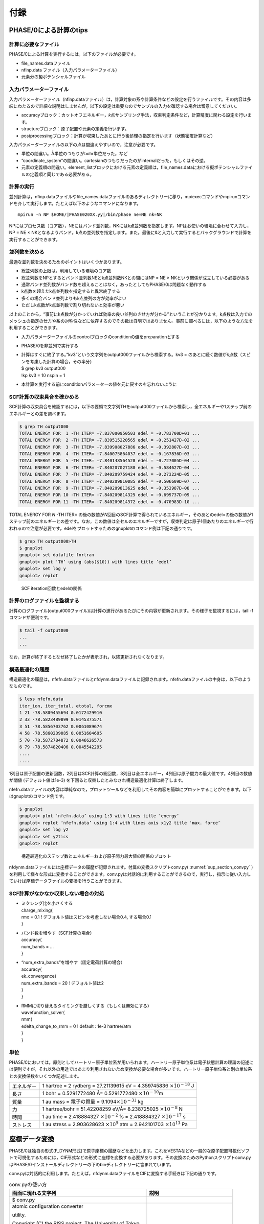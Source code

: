 .. _sup_chapter:

付録
====

PHASE/0による計算のtips
-----------------------

計算に必要なファイル
~~~~~~~~~~~~~~~~~~~~

PHASE/0による計算を実行するには，以下のファイルが必要です。

-  file_names.dataファイル
-  nfinp.data ファイル（入力パラメーターファイル）
-  元素分の擬ポテンシャルファイル

入力パラメーターファイル
~~~~~~~~~~~~~~~~~~~~~~~~

入力パラメーターファイル（nfinp.dataファイル）は，計算対象の系や計算条件などの設定を行うファイルです。その内容は多岐にわたるので詳細な説明はしませんが，以下の設定は重要なのでサンプルの入力を確認する場合は留意してください。

-  accuracyブロック：カットオフエネルギー，\ *k*\ 点サンプリング手法，収束判定条件など，計算精度に関わる設定を行います。
-  structureブロック：原子配置や元素の定義を行います。
-  postprocessingブロック：計算が収束したあとに行う後処理の指定を行います（状態密度計算など）

入力パラメーターファイルの以下の点は間違えやすいので，注意が必要です。

-  単位の間違い。Å単位のつもりがbohr単位だった，など
-  “coordinate_system”の間違い。cartesianのつもりだったのがinternalだった，もしくはその逆。
-  元素の定義順の間違い。element_listブロックにおける元素の定義順は，file_names.dataにおける擬ポテンシャルファイルの定義順と同じである必要がある。

.. _計算の実行-11:

計算の実行
~~~~~~~~~~

並列計算は，nfinp.dataファイルやfile_names.dataファイルのあるディレクトリーに移り，mpiexecコマンドやmpirunコマンドを介して実行します。たとえば以下のようなコマンドになります。

.. parsed-literal::

   mpirun -n NP $HOME/|PHASE020XX.yy|/bin/phase ne=NE nk=NK

NPにはプロセス数（コア数），NEにはバンド並列数，NKにはk点並列数を指定します。NPはお使いの環境に合わせて入力し，NP = NE × NKとなるようバンド，k点の並列数を指定します。また，最後に&と入力して実行するとバックグラウンドで計算を実行することができます。

並列数を決める
~~~~~~~~~~~~~~

最適な並列数を決めるためのポイントはいくつかあります。

-  総並列数の上限は，利用している環境のコア数
-  総並列数をNPとするとバンド並列数NEとk点並列数NKとの間にはNP = NE × NKという関係が成立している必要がある
-  通常バンド並列数がバンド数を超えることはなく，あったとしてもPHASE/0は問題なく動作する
-  k点数を超えたk点並列数を指定すると異常終了する
-  多くの場合バンド並列よりもk点並列の方が効率がよい
-  ただしk点数がk点並列数で割り切れないと効率が悪い

以上のことから，“事前にk点数が分かっていれば効率の良い並列のさせ方が分かる”ということが分かります。k点数は入力でのメッシュの指定の仕方や系の対称性などに依存するのでその数は自明ではありません。事前に調べるには，以下のような方法を利用することができます。

-  入力パラメーターファイルのcontrolブロックのconditionの値をpreparationとする
-  PHASE/0を非並列で実行する
-  | 計算はすぐに終了する。”kv3”という文字列をoutput000ファイルから検索する。kv3
     = のあとに続く数値がk点数（スピンを考慮した計算の場合，その半分）
   | $ grep kv3 output000
   | !kp kv3 = 10 nspin = 1
-  本計算を実行する前にconditionパラメーターの値を元に戻すのを忘れないように

SCF計算の収束具合を確かめる
~~~~~~~~~~~~~~~~~~~~~~~~~~~

SCF計算の収束具合を確認するには，以下の要領で文字列THをoutput000ファイルから検索し，全エネルギーや1ステップ前のエネルギーとの差を調べます。

.. code-block:: text

  $ grep TH output000
  TOTAL ENERGY FOR  1 -TH ITER= -7.837000950503 edel = -0.783700D+01 ...
  TOTAL ENERGY FOR  2 -TH ITER= -7.839515220565 edel = -0.251427D-02 ...
  TOTAL ENERGY FOR  3 -TH ITER= -7.839908027886 edel = -0.392807D-03 ...
  TOTAL ENERGY FOR  4 -TH ITER= -7.840075864037 edel = -0.167836D-03 ...
  TOTAL ENERGY FOR  5 -TH ITER= -7.840148564528 edel = -0.727005D-04 ...
  TOTAL ENERGY FOR  6 -TH ITER= -7.840207027180 edel = -0.584627D-04 ...
  TOTAL ENERGY FOR  7 -TH ITER= -7.840209759424 edel = -0.273224D-05 ...
  TOTAL ENERGY FOR  8 -TH ITER= -7.840209810085 edel = -0.506609D-07 ...
  TOTAL ENERGY FOR  9 -TH ITER= -7.840209813625 edel = -0.353987D-08 ...
  TOTAL ENERGY FOR 10 -TH ITER= -7.840209814325 edel = -0.699737D-09 ...
  TOTAL ENERGY FOR 11 -TH ITER= -7.840209814372 edel = -0.470983D-10 ...

TOTAL ENERGY FOR *N* -TH ITER= の後の数値が\ *N*\ 回目のSCF計算で得られているエネルギー，そのあとのedel=の後の数値が1ステップ前のエネルギーとの差です。なお，この数値は全セルのエネルギーですが，収束判定は原子1個あたりのエネルギーで行われるので注意が必要です。edelをプロットするためのgnuplotのコマンド例は下記の通りです。

.. code-block:: text

  $ grep TH output000>TH
  $ gnuplot
  gnuplot> set datafile fortran
  gnuplot> plot ’TH’ using (abs($10)) with lines title ’edel’
  gnuplot> set log y
  gnuplot> replot

.. figure:: media/image18.png
  :name: sup_edel

  SCF iteration回数とedelの関係

計算のログファイルを監視する
~~~~~~~~~~~~~~~~~~~~~~~~~~~~

計算のログファイル(output000ファイル)は計算の進行があるたびにその内容が更新されます。その様子を監視するには，tail -fコマンドが便利です。

.. code-block:: text

  $ tail -f output000
  ...
  ...

なお，計算が終了するとなぜ終了したかが表示され，以降更新されなくなります。

構造最適化の履歴
~~~~~~~~~~~~~~~~

構造最適化の履歴は，nfefn.dataファイルとnfdynm.dataファイルに記録されます。nfefn.dataファイルの中身は，以下のようなものです。

.. code-block::

  $ less nfefn.data
  iter_ion, iter_total, etotal, forcmx
  1 21 -78.5809455694 0.0172429910
  2 33 -78.5823489899 0.0145375571
  3 51 -78.5856703762 0.0061089674
  4 58 -78.5860239085 0.0051604695
  5 70 -78.5872784872 0.0046626573
  6 79 -78.5874820406 0.0045542295
  ....
  ....

1列目は原子配置の更新回数，2列目はSCF計算の総回数，3列目は全エネルギー，4列目は原子間力の最大値です。4列目の数値が閾値 (デフォルト値は1e-3) を下回ると収束したとみなされ構造最適化計算は終了します。

nfefn.dataファイルの内容は単純なので，プロットツールなどを利用してその内容を簡単にプロットすることができます。以下はgnuplotのコマンド例です。

.. code-block:: text

  $ gnuplot
  gnuplot> plot ‘nfefn.data’ using 1:3 with lines title ‘energy’
  gnuplot> replot ‘nfefn.data’ using 1:4 with lines axis x1y2 title ‘max. force’
  gnuplot> set log y2
  gnuplot> set y2tics
  gnuplot> replot

.. figure:: media/image19.png
  :name: sup_nfefn_plot

  構造最適化のステップ数とエネルギーおよび原子間力最大値の関係のプロット

nfdynm.dataファイルには座標データの履歴が記録されます。付属の変換スクリプトconv.py( :numref:`sup_section_convpy` )を利用して様々な形式に変換することができます。conv.pyは対話的に利用することができるので，実行し，指示に従い入力していけば座標データファイルの変換を行うことができます。

SCF計算がなかなか収束しない場合の対処
~~~~~~~~~~~~~~~~~~~~~~~~~~~~~~~~~~~~~

-  | ミクシング比を小さくする
   | charge_mixing{
   | rmx = 0.1 ! デフォルト値はスピンを考慮しない場合0.4, する場合0.1
   | }
-  | バンド数を増やす（SCF計算の場合）
   | accuracy{
   | num_bands = ...
   | }
-  | “num_extra_bands”を増やす（固定電荷計算の場合）
   | accuracy{
   | ek_convergence{
   | num_extra_bands = 20 ! デフォルト値は2
   | }
   | }
-  | RMMに切り替えるタイミングを厳しくする（もしくは無効にする）
   | wavefunction_solver{
   | rmm{
   | edelta_change_to_rmm = 0 ! default : 1e-3 hartree/atm
   | }
   | }

単位
~~~~

PHASE/0においては，原則としてハートリー原子単位系が用いられます。ハートリー原子単位系は電子状態計算の理論の記述には便利ですが，それ以外の用途ではあまり利用されないため変換が必要な場合が多いです。ハートリー原子単位系と別の単位系との変換係数をいくつか記述します。

+------------+--------------------------------------------------------+
| エネルギー | 1 hartree = 2 rydberg = 27.21139615 eV = 4.359745836   |
|            | :math:`\times 10^{- 18}` J                             |
+------------+--------------------------------------------------------+
| 長さ       | 1 bohr = 0.5291772480 Å= 0.5291772480                  |
|            | :math:`\times 10^{- 10}`\ m                            |
+------------+--------------------------------------------------------+
| 質量       | 1 au mass = 電子の質量 =                               |
|            | 9.1094\ :math:`\times 10^{- 31}` kg                    |
+------------+--------------------------------------------------------+
| 力         | 1 hartree/bohr = 51.42208259 eV/Å= 8.238725025         |
|            | :math:`\times 10^{- 8}` N                              |
+------------+--------------------------------------------------------+
| 時間       | 1 au time = 2.418884327 :math:`\times 10^{- 2}` fs =   |
|            | 2.418884327 :math:`\times 10^{- 17}` s                 |
+------------+--------------------------------------------------------+
| ストレス   | 1 au stress = 2.903628623 :math:`\times 10^{9}` atm =  |
|            | 2.942101703 :math:`\times 10^{13}` Pa                  |
+------------+--------------------------------------------------------+

.. _sup_section_convpy:

座標データ変換
--------------

PHASE/0は独自の形式(F_DYNM形式)で原子座標の履歴などを出力します。これをVESTAなどの一般的な原子配置可視化ソフトで可視化するためには，CIF形式などの形式に座標を変換する必要があります。その変換のためのPythonスクリプトconv.pyはPHASE/0インストールディレクトリーの下のbinディレクトリーに含まれています。

conv.pyは対話的に利用します。たとえば，nfdynm.dataファイルをCIFに変換する手続きは下記の通りです。

.. table:: conv.pyの使い方
   :widths: auto
   :class: longtable

   +----------------------------------+----------------------------------+
   | 画面に現れる文字列               | 説明                             |
   +==================================+==================================+
   | $ conv.py                        |                                  |
   +----------------------------------+----------------------------------+
   | atomic configuration converter   | 変換元のファイル形式\            |
   |                                  |                                  |
   | utility.                         | を指定する。nfdynm.dataの場合ph\ |
   |                                  |                                  |
   |                                  | ase_outputなので1を指定し，Enter |
   | Copyright (C) the RISS project,  |                                  |
   | The University of Tokyo          |                                  |
   |                                  |                                  |
   | select the type of the input     |                                  |
   | atomic coordinate file           |                                  |
   |                                  |                                  |
   | 0. phase_input                   |                                  |
   | 1. phase_output                  |                                  |
   | 2. VASP_input                    |                                  |
   | 3. VASP_output                   |                                  |
   | 4. OpenMX_input                  |                                  |
   | 5. OpenMX_output                 |                                  |
   | 6. XSF                           |                                  |
   | 7. xyz                           |                                  |
   | 8. cube                          |                                  |
   | 9. cif                           |                                  |
   | 10. dmol                         |                                  |
   | 11. LAMMPS_output                |                                  |
   |                                  |                                  |
   | x. Exit                          |                                  |
   |                                  |                                  |
   | Please enter a selection         |                                  |
   | (0/1/2/3/4/5/6/7/8/9/10/11/x)    |                                  |
   | [0]:                             |                                  |
   +----------------------------------+----------------------------------+
   | Please enter the name of the     | nfdynm.data                      |
   |                                  |                                  |
   | input atomic coordinate file, or | ファイルのファイル名を指定。nf\  |
   |                                  |                                  |
   | type x to exit. [nfdynm.data]:   | dynm.dataでよいならそのままEnter |
   +----------------------------------+----------------------------------+
   | Please enter the frame no.       | フレームを\                      |
   |                                  |                                  |
   | (enter a negative value in order | 選択する。負の値の場合「全フレー\|
   |                                  |                                  |
   | to output all frames when        | ム」を選択することに相当する。ま\|
   |                                  |                                  |
   | possible), or type x to exit.    | た，カンマ区切りで三つの整数を指\|
   |                                  |                                  |
   | [-1]:                            | 定することによって，             |
   |                                  |                                  |
   |                                  | 始フレーム, 終フレーム，間隔を\  |
   |                                  |                                  |
   |                                  | 指定することができる。この指定方\|
   |                                  |                                  |
   |                                  | 法の場合負の値は最終フレームを意\|
   |                                  |                                  |
   |                                  | 味する。フレームの数値は0始まり  |
   +----------------------------------+----------------------------------+
   | select the type of the output    | 変換先の形式を指\                |
   |                                  |                                  |
   | atomic coordinate file           | 定する。CIFの場合7と入力しEnter  |
   |                                  |                                  |
   | 0. phase_input                   |                                  |
   | 1. phase_output                  |                                  |
   | 2. VASP_input                    |                                  |
   | 3. OpenMX_input                  |                                  |
   | 4. XSF                           |                                  |
   | 5. xyz                           |                                  |
   | 6. cube                          |                                  |
   | 7. cif                           |                                  |
   | 8. dmol                          |                                  |
   | 9. LAMMPS_input                  |                                  |
   |                                  |                                  |
   | x. Exit                          |                                  |
   |                                  |                                  |
   | Please enter a selection         |                                  |
   | (0/1/2/3/4/5/6/7/8/9/x) [1]:     |                                  |
   +----------------------------------+----------------------------------+
   | Please enter the name the output | 出力ファイル名を指定する。CI\    |
   |                                  |                                  |
   | atomic coordinate file, or type  | Fの場合，デフォルト値はcoord.cif |
   |                                  |                                  |
   | x to exit. [coord.cif]:          |                                  |
   +----------------------------------+----------------------------------+

以上の操作によって，nfdynm.dataファイルからCIFを得ることができます。そのほかのファイル形式についても同様に変換することができます。

conv.py起動時に，以下のオプションを指定することができます。

========== ===================================================
オプション 説明
========== ===================================================
--pack     単位胞の中に原子を押し込めます
--na=NA    *a*\ 軸をNA倍にしたスーパーセルを作成し，変換します
--nb=NB    *b*\ 軸をNB倍にしたスーパーセルを作成し，変換します
--nc=NC    *c*\ 軸をNC倍にしたスーパーセルを作成し，変換します
========== ===================================================

Linuxコマンド
-------------

.. table:: Linuxコマンド
   :widths: auto
   :class: longtable

   +----------------------+----------------------------------------------+
   | コマンド             | 説明                                         |
   +======================+==============================================+
   | cd                   | 引\                                          |
   |                      | 数で指定したディレクトリーを変更する。引数な\|
   |                      |                                              |
   |                      | しで実行すると，ホームディレクトリーに移る。 |
   |                      |                                              |
   |                      | .  はカレントディレクトリー，                |
   |                      |                                              |
   |                      | .. は親ディレクトリ－，                      |
   |                      |                                              |
   |                      | ~  はホームディレクトリー，                  |
   |                      |                                              |
   |                      | /  はルートディレクトリーを表します。        |
   |                      |                                              |
   |                      | 例：                                         |
   |                      |                                              |
   |                      | cd abc (abcというディレクトリーに移る)       |
   |                      |                                              |
   |                      | cd (ホームディレクトリーに移る)              |
   |                      |                                              |
   +----------------------+----------------------------------------------+
   | ls                   | ディレクトリーの下のファイルを表示する。\    |
   |                      |                                              |
   |                      | 例：                                         |
   |                      |                                              |
   |                      | $ ls                                         |
   |                      |                                              |
   |                      | nfinp.data file_names.data                   |
   +----------------------+----------------------------------------------+
   | less                 | ファイルの中身を参照する（編集は不可）       |
   |                      |                                              |
   |                      | 例：nfinp.dataファイルの中身を参照する       |
   |                      |                                              |
   |                      | $ less nfinp.data                            |
   |                      |                                              |
   |                      | control{                                     |
   |                      |                                              |
   |                      | condition = initial                          |
   |                      |                                              |
   |                      | }                                            |
   |                      |                                              |
   |                      | accuracy{                                    |
   |                      |                                              |
   |                      | ...                                          |
   |                      |                                              |
   |                      | ...                                          |
   |                      |                                              |
   |                      | jで下に，kで上\                              |
   |                      | にスクロールできる。qで抜けることができる。  |
   +----------------------+----------------------------------------------+
   | pwd                  | 現在のディレクトリーを出力する。             |
   |                      |                                              |
   |                      | 例：                                         |
   |                      |                                              |
   |                      | $ pwd                                        |
   |                      |                                              |
   |                      | /home/phase0                                 |
   +----------------------+----------------------------------------------+
   | cp                   | 一つ目の引数のファ\                          |
   |                      | イルを，二つ目の引数のファイルにコピーする。 |
   |                      |                                              |
   |                      | コピー先がディレクトリーの場合はそのディレク\|
   |                      | トリーの下に\                                |
   |                      |                                              |
   |                      | コピー元と同じファイル名でコピーされる。\    |
   |                      |                                              |
   |                      | -Rオプションによってディレクトリーごと\      |
   |                      |                                              |
   |                      | コピーすることもできる。コピー先のファイル\  |
   |                      |                                              |
   |                      | が存在する場合上書きされるので，注意が必要。 |
   +----------------------+----------------------------------------------+
   | mv                   | 一つ目の引数のファ\                          |
   |                      | イルを二つ目の引数のファイルにリネームする。 |
   |                      |                                              |
   |                      | 元のファイルは保持されないので注意が必要。   |
   +----------------------+----------------------------------------------+
   | rm                   | 引数に指定したファ\                          |
   |                      | イルを削除する。やり直せないので注意が必要。 |
   +----------------------+----------------------------------------------+
   | echo                 | 引数の文字列をそのまま標準出力に出力する。   |
   |                      |                                              |
   |                      | 例：                                         |
   |                      |                                              |
   |                      | $ echo "abc"                                 |
   |                      |                                              |
   |                      | abc                                          |
   +----------------------+----------------------------------------------+
   | command > file       | コマンドの結果を，\                          |
   |                      | ファイルに出力する。ファイルは上書きされる。 |
   |                      |                                              |
   |                      | 例：lsの結果をls.txtに出力する               |
   |                      |                                              |
   |                      | $ ls > ls.txt                                |
   |                      |                                              |
   |                      | $ less ls.txt                                |
   |                      |                                              |
   |                      | nfinp.data file_names.data                   |
   +----------------------+----------------------------------------------+
   | command >> file      | コマンドの結果を，ファイルの末尾に出力する。 |
   +----------------------+----------------------------------------------+
   | command1 \| command2 | command1の結果を，command2の入力とする。     |
   |                      |                                              |
   |                      | 例：実行中のmpiexecコマンドを調べる          |
   |                      |                                              |
   |                      | $ ps aux \|grep mpiexec                      |
   |                      |                                              |
   |                      | ... mpiexec -n 4 phase ...                   |
   |                      |                                              |
   |                      | ... grep mpiexec ...                         |
   +----------------------+----------------------------------------------+
   | tail                 | ファイルの末尾を表示する。\                  |
   |                      |                                              |
   |                      | -fオプションをつけるとファイル更新を監視する\|
   |                      |                                              |
   |                      | ようになり，更新される度にその内容が\        |
   |                      |                                              |
   |                      | 表示される。-*n*\ オプション(*n*\ は\        |
   |                      |                                              |
   |                      | 数値)を指定すると，末尾\ *n*\ 行を出力する。 |
   +----------------------+----------------------------------------------+
   | grep                 | ファイルの中身を検査し\                      |
   |                      | ，引数に与えた文字列と一致する行を出力する。 |
   |                      |                                              |
   |                      | 例：output000からエネルギーの履歴を抽出する  |
   |                      |                                              |
   |                      | $ grep TH output000                          |
   |                      |                                              |
   |                      | TOTAL ENERGY FOR 1 -TH ITER=                 |
   |                      | -198.325431056805 ...                        |
   |                      |                                              |
   |                      | TOTAL ENERGY FOR 2 -TH ITER=                 |
   |                      | -198.341016261819 ...                        |
   |                      |                                              |
   |                      | TOTAL ENERGY FOR 3 -TH ITER=                 |
   |                      | -198.379630813150 ...                        |
   |                      |                                              |
   |                      | ...                                          |
   |                      |                                              |
   |                      | ...                                          |
   +----------------------+----------------------------------------------+
   | mpiexec              | MPIジョブを開始する。                        |
   |                      |                                              |
   |                      | 例：4プロセ\                                 |
   |                      | ス，バンド・k点2並列ずつでPHASE/0を実行する  |
   |                      |                                              |
   |                      | mpiexec -np 4 ~/|PHASE020XX.yy|/bin/phase    |
   |                      | ne=2 nk=2                                    |
   +----------------------+----------------------------------------------+
   | gedit                | geditエディターを起動する。                  |
   |                      |                                              |
   |                      | 例：nfinp.dataを編集する。                   |
   |                      |                                              |
   |                      | gedit nfinp.data                             |
   +----------------------+----------------------------------------------+
   | sed                  | 引数で与えるファイルの内容を指定のルールに\  |
   |                      |                                              |
   |                      | 従って編集し，その結果を標準出力に出力する。 |
   |                      |                                              |
   |                      | 例：fileというファイ\                        |
   |                      | ルにあるabcという文字列をすべてdefに置換する |
   |                      |                                              |
   |                      | $ less file                                  |
   |                      |                                              |
   |                      | abcdefghijklmnop                             |
   |                      |                                              |
   |                      | $ sed "s/abc/def/g" file                     |
   |                      |                                              |
   |                      | defdefghijklmnop                             |
   +----------------------+----------------------------------------------+
   | seq                  | 連続した数値を出力する。                     |
   |                      |                                              |
   |                      | 例：1から10を出力する                        |
   |                      |                                              |
   |                      | $ seq 1 10                                   |
   |                      |                                              |
   |                      | 1                                            |
   |                      |                                              |
   |                      | 2                                            |
   |                      |                                              |
   |                      | 3                                            |
   |                      |                                              |
   |                      | 4                                            |
   |                      |                                              |
   |                      | 5                                            |
   |                      |                                              |
   |                      | 6                                            |
   |                      |                                              |
   |                      | 7                                            |
   |                      |                                              |
   |                      | 8                                            |
   |                      |                                              |
   |                      | 9                                            |
   |                      |                                              |
   |                      | 10                                           |
   +----------------------+----------------------------------------------+
   | bc                   | 標\                                          |
   |                      | 準入力から得た数式を評価し，結果を出力する。 |
   |                      |                                              |
   |                      | 例：(1+2)×3 を計算する                       |
   |                      |                                              |
   |                      | $ echo "(1+2)*3" \| bc –l                    |
   |                      |                                              |
   |                      | 9                                            |
   +----------------------+----------------------------------------------+
   | pushd/popd           | pushdコマンドによってcdコマンドと同様引数に\ |
   |                      |                                              |
   |                      | 指定したディレクトリーに移ることができる。\  |
   |                      |                                              |
   |                      | その後popdコマンドを実行するとpushdコマンド\ |
   |                      |                                              |
   |                      | を発行したディレクトリーに移ることができる。 |
   +----------------------+----------------------------------------------+
 
.. |image15| image:: media/image18.png
   :width: 4.5974in
   :height: 3.26in
.. |image16| image:: media/image19.png
   :width: 5.21111in
   :height: 3.79601in

